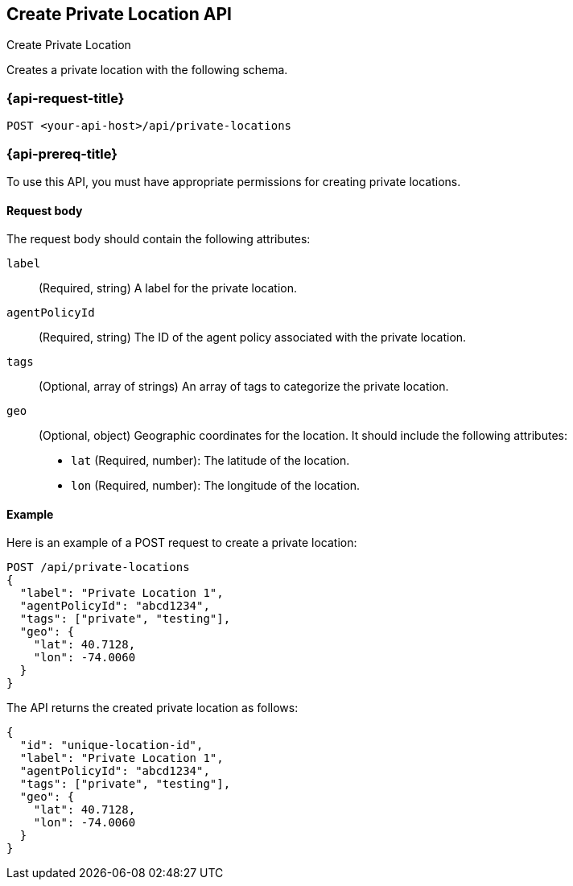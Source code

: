 [[create-private-location-api]]
== Create Private Location API
++++
<titleabbrev>Create Private Location</titleabbrev>
++++

Creates a private location with the following schema.

=== {api-request-title}

`POST <your-api-host>/api/private-locations`

=== {api-prereq-title}

To use this API, you must have appropriate permissions for creating private locations.

[[private-location-request-body]]
==== Request body

The request body should contain the following attributes:

`label`::
(Required, string) A label for the private location.

`agentPolicyId`::
(Required, string) The ID of the agent policy associated with the private location.

`tags`::
(Optional, array of strings) An array of tags to categorize the private location.

`geo`::
(Optional, object) Geographic coordinates for the location. It should include the following attributes:

- `lat` (Required, number): The latitude of the location.
- `lon` (Required, number): The longitude of the location.

[[private-location-create-example]]
==== Example

Here is an example of a POST request to create a private location:

[source,sh]
--------------------------------------------------
POST /api/private-locations
{
  "label": "Private Location 1",
  "agentPolicyId": "abcd1234",
  "tags": ["private", "testing"],
  "geo": {
    "lat": 40.7128,
    "lon": -74.0060
  }
}
--------------------------------------------------

The API returns the created private location as follows:

[source,json]
--------------------------------------------------
{
  "id": "unique-location-id",
  "label": "Private Location 1",
  "agentPolicyId": "abcd1234",
  "tags": ["private", "testing"],
  "geo": {
    "lat": 40.7128,
    "lon": -74.0060
  }
}
--------------------------------------------------
